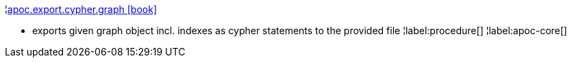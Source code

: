¦xref::overview/apoc.export/apoc.export.cypher.graph.adoc[apoc.export.cypher.graph icon:book[]] +

 - exports given graph object incl. indexes as cypher statements to the provided file
¦label:procedure[]
¦label:apoc-core[]
